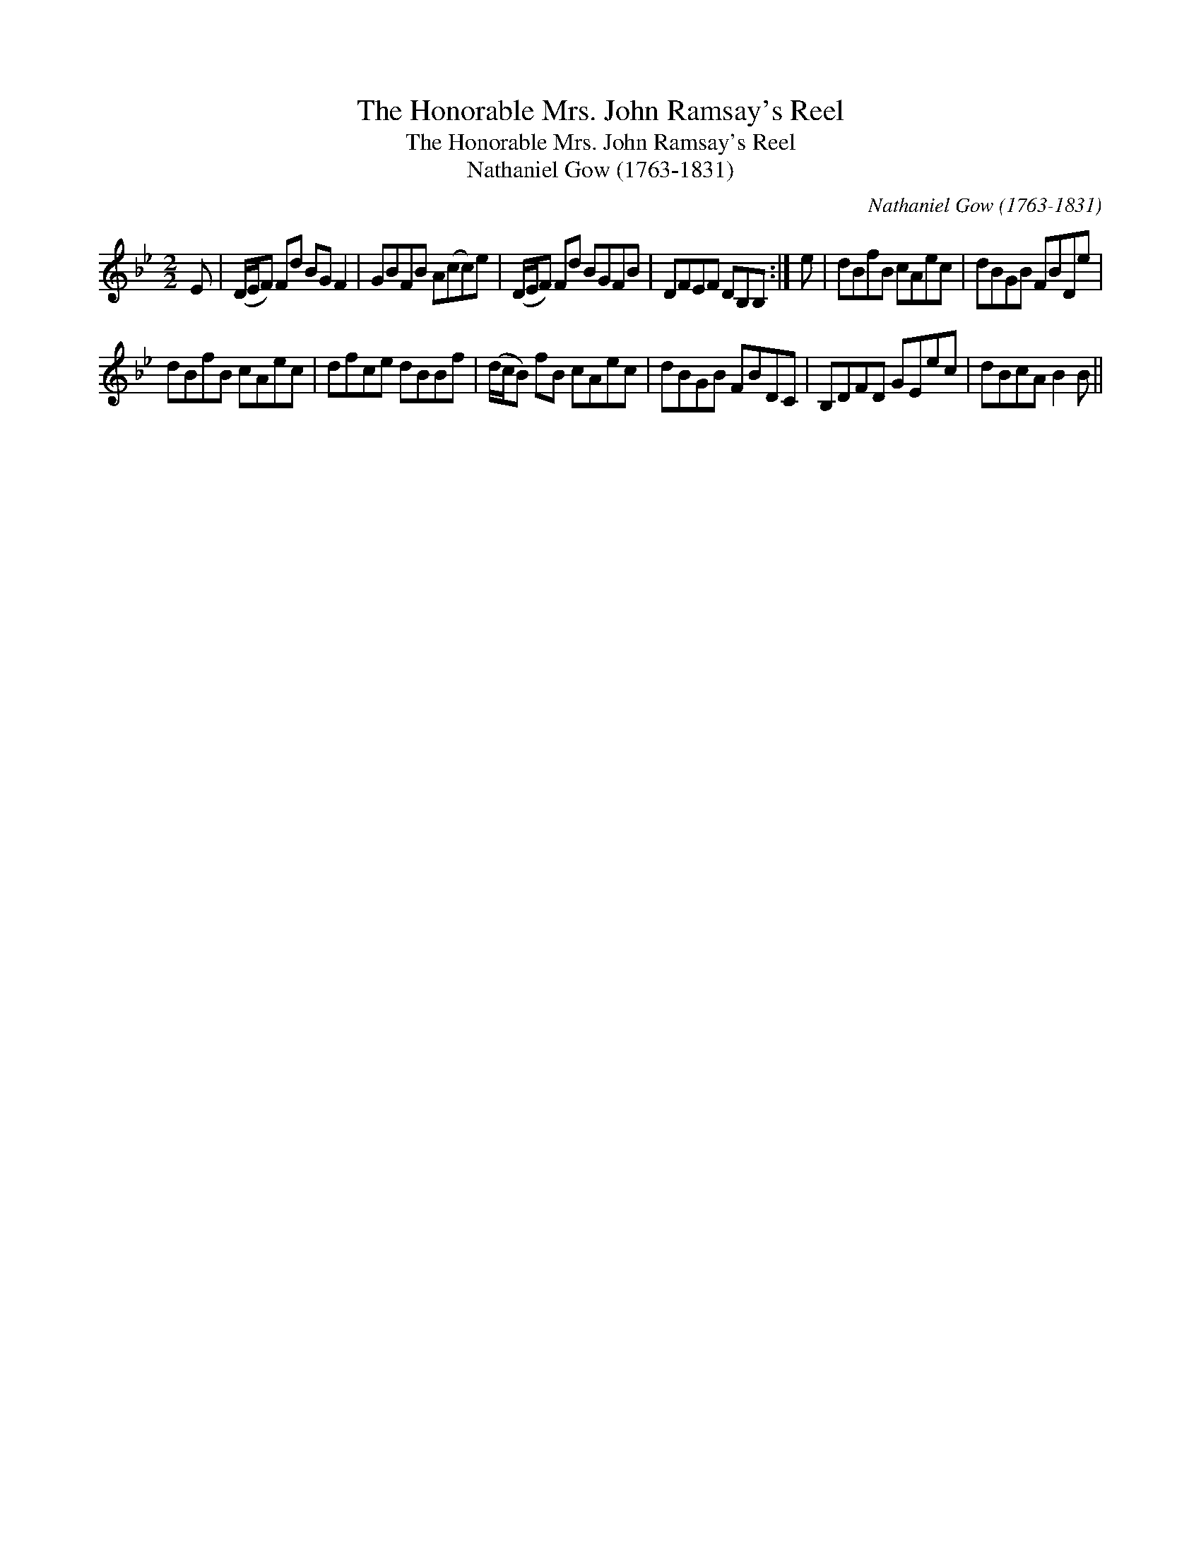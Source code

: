 X:1
T:Honorable Mrs. John Ramsay's Reel, The
T:Honorable Mrs. John Ramsay's Reel, The
T:Nathaniel Gow (1763-1831)
C:Nathaniel Gow (1763-1831)
L:1/8
M:2/2
K:Bb
V:1 treble 
V:1
 E | (D/E/F) Fd BG F2 | GBFB A(cc)e | (D/E/F) Fd BGFB | DFEF DB,B, :| e | dBfB cAec | dBGB FBDe | %8
 dBfB cAec | dfce dBBf | (d/c/B) fB cAec | dBGB FBDC | B,DFD GEec | dBcA B2 B || %14

